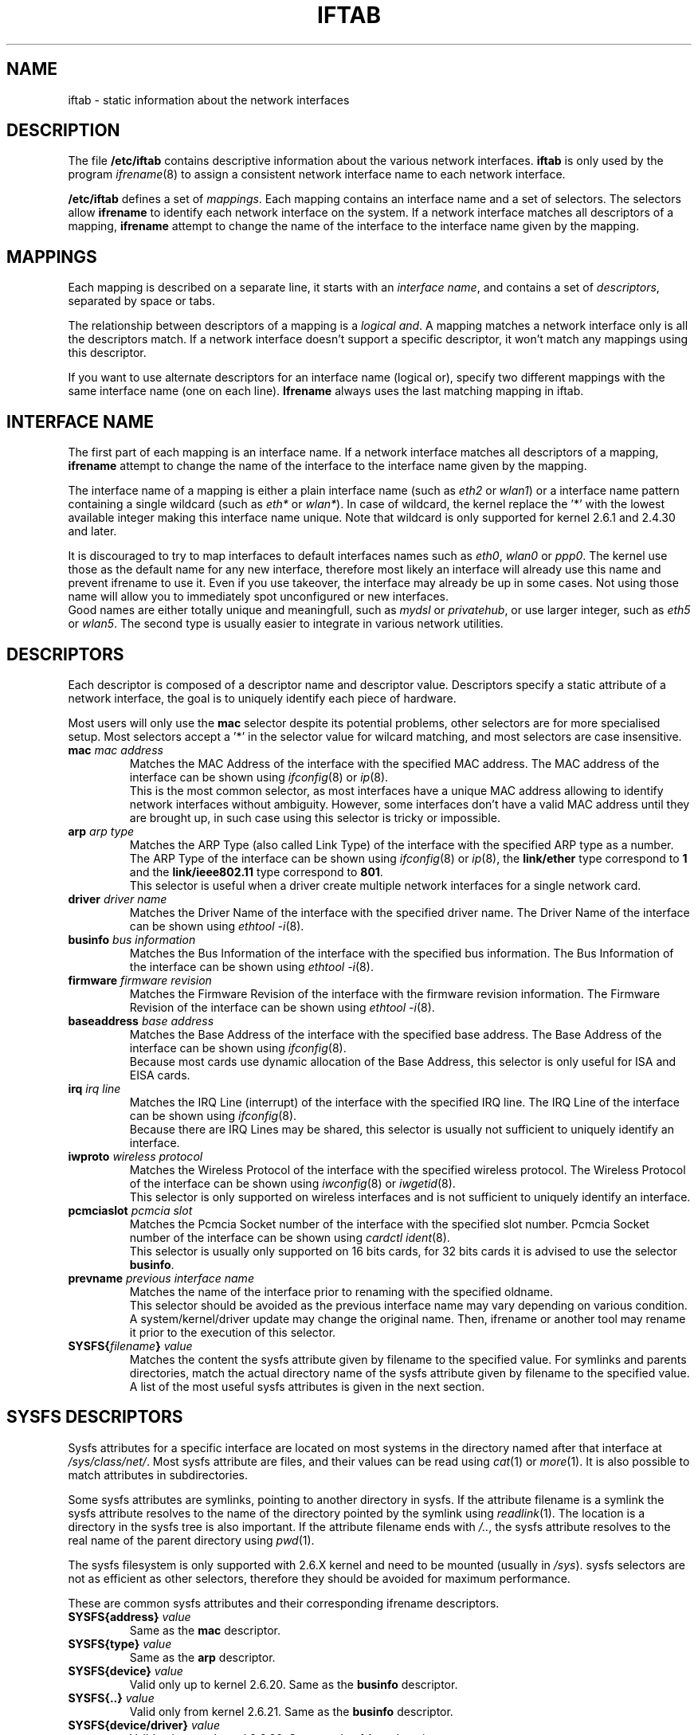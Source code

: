 .\" Jean II - HPL - 2004-2007
.\" iftab.5
.\"
.TH IFTAB 5 "26 February 2007" "wireless-tools" "Linux Programmer's Manual"
.\"
.\" NAME part
.\"
.SH NAME
iftab \- static information about the network interfaces
.\"
.\" DESCRIPTION part
.\"
.SH DESCRIPTION
The file
.B /etc/iftab
contains descriptive information about the various network interfaces.
.B iftab
is only used by the program
.IR ifrename (8)
to assign a consistent network interface name to each network interface.
.PP
.B /etc/iftab
defines a set of
.IR mappings .
Each mapping contains an interface name and a set of selectors. The
selectors allow
.B ifrename
to identify each network interface on the system. If a network
interface matches all descriptors of a mapping,
.B ifrename
attempt to change the name of the interface to the interface name
given by the mapping.
.\"
.\" MAPPINGS part
.\"
.SH MAPPINGS
Each mapping is described on a separate line, it starts with an
.IR "interface name" ,
and contains a set of
.IR descriptors ,
separated by space or tabs.
.PP
The relationship between descriptors of a mapping is a
.IR "logical and" .
A mapping matches a network interface only is all the descriptors
match. If a network interface doesn't support a specific descriptor,
it won't match any mappings using this descriptor.
.PP
If you want to use alternate descriptors for an interface name
(logical or), specify two different mappings with the same interface
name (one on each line).
.B Ifrename
always uses the last matching mapping in iftab.
.\"
.\" INTERFACE NAME part
.\"
.SH INTERFACE NAME
The first part of each mapping is an interface name. If a network
interface matches all descriptors of a mapping,
.B ifrename
attempt to change the name of the interface to the interface name
given by the mapping.
.PP
The interface name of a mapping is either a plain interface name (such as
.IR eth2 " or " wlan1 )
or a interface name pattern containing a single wildcard (such as
.IR eth* " or " wlan* ).
In case of wildcard, the kernel replace the '*' with the lowest
available integer making this interface name unique. Note that
wildcard is only supported for kernel 2.6.1 and 2.4.30 and later.
.PP
It is discouraged to try to map interfaces to default interfaces names
such as
.IR eth0 ", " wlan0 " or " ppp0 .
The kernel use those as the default name for any new interface,
therefore most likely an interface will already use this name and
prevent ifrename to use it. Even if you use takeover, the interface
may already be up in some cases. Not using those name will allow you
to immediately spot unconfigured or new interfaces.
.br
Good names are either totally unique and meaningfull,
such as
.IR mydsl " or " privatehub ,
or use larger integer, such as
.IR eth5 " or " wlan5 .
The second type is usually easier to integrate in various network utilities.
.\"
.\" DESCRIPTORS part
.\"
.SH DESCRIPTORS
Each descriptor is composed of a descriptor name and descriptor
value. Descriptors specify a static attribute of a network interface,
the goal is to uniquely identify each piece of hardware.
.PP
Most users will only use the
.B mac
selector despite its potential problems, other selectors are for more
specialised setup. Most selectors accept a '*' in the selector value
for wilcard matching, and most selectors are case insensitive.
.TP
.BI mac " mac address"
Matches the MAC Address of the interface with the specified MAC
address. The MAC address of the interface can be shown using
.IR ifconfig (8)
or
.IR ip (8).
.br
This is the most common selector, as most interfaces have a unique MAC
address allowing to identify network interfaces without ambiguity.
However, some interfaces don't have a valid MAC address until they are
brought up, in such case using this selector is tricky or impossible.
.TP
.BI arp " arp type"
Matches the ARP Type (also called Link Type) of the interface with the
specified ARP type as a number. The ARP Type of the interface can be
shown using
.IR ifconfig (8)
or
.IR ip (8),
the
.B link/ether
type correspond to
.B 1
and the
.B link/ieee802.11
type correspond to
.BR 801 .
.br
This selector is useful when a driver create multiple network
interfaces for a single network card.
.TP
.BI driver " driver name"
Matches the Driver Name of the interface with the specified driver
name. The Driver Name of the interface can be shown using
.IR "ethtool -i" (8).
.TP
.BI businfo " bus information"
Matches the Bus Information of the interface with the specified bus
information. The Bus Information of the interface can be shown using
.IR "ethtool -i" (8).
.TP
.BI firmware " firmware revision"
Matches the Firmware Revision of the interface with the firmware
revision information. The Firmware Revision of the interface can be
shown using
.IR "ethtool -i" (8).
.TP
.BI baseaddress " base address"
Matches the Base Address of the interface with the specified base
address. The Base Address of the interface can be shown using
.IR ifconfig (8).
.br
Because most cards use dynamic allocation of the Base Address, this
selector is only useful for ISA and EISA cards.
.TP
.BI irq " irq line"
Matches the IRQ Line (interrupt) of the interface with the specified
IRQ line. The IRQ Line of the interface can be shown using
.IR ifconfig (8).
.br
Because there are IRQ Lines may be shared, this selector is usually
not sufficient to uniquely identify an interface.
.TP
.BI iwproto " wireless protocol"
Matches the Wireless Protocol of the interface with the specified
wireless protocol. The Wireless Protocol of the interface can be shown
using
.IR iwconfig (8)
or
.IR iwgetid (8).
.br
This selector is only supported on wireless interfaces and is not
sufficient to uniquely identify an interface.
.TP
.BI pcmciaslot " pcmcia slot"
Matches the Pcmcia Socket number of the interface with the specified
slot number. Pcmcia Socket number of the interface can be shown
using
.IR "cardctl ident" (8).
.br
This selector is usually only supported on 16 bits cards, for 32 bits
cards it is advised to use the selector
.BR businfo .
.TP
.BI prevname " previous interface name"
Matches the name of the interface prior to renaming with the specified
oldname.
.br
This selector should be avoided as the previous interface name may
vary depending on various condition. A system/kernel/driver update may
change the original name. Then, ifrename or another tool may rename it
prior to the execution of this selector.
.TP
.BI SYSFS{ filename } " value"
Matches the content the sysfs attribute given by filename to the
specified value. For symlinks and parents directories, match the
actual directory name of the sysfs attribute given by filename to the
specified value.
.br
A list of the most useful sysfs attributes is given in the next
section.
.\"
.\" SYSFS DESCRIPTORS part
.\"
.SH SYSFS DESCRIPTORS
Sysfs attributes for a specific interface are located on most systems
in the directory named after that interface at
.IR /sys/class/net/ .
Most sysfs attribute are files, and their values can be read using
.IR cat "(1) or " more (1).
It is also possible to match attributes in subdirectories.
.PP
Some sysfs attributes are symlinks, pointing to another directory in
sysfs. If the attribute filename is a symlink the sysfs attribute
resolves to the name of the directory pointed by the symlink using
.IR readlink (1).
The location is a directory in the sysfs tree is also important. If
the attribute filename ends with
.IR /.. ,
the sysfs attribute resolves to the real name of the parent directory
using
.IR pwd (1).
.PP
The sysfs filesystem is only supported with 2.6.X kernel and need to
be mounted (usually in 
.IR /sys ).
sysfs selectors are not as efficient as other selectors, therefore
they should be avoided for maximum performance.
.PP
These are common sysfs attributes and their corresponding ifrename
descriptors.
.TP
.BI SYSFS{address} " value"
Same as the
.B mac
descriptor.
.TP
.BI SYSFS{type} " value"
Same as the
.B arp
descriptor.
.TP
.BI SYSFS{device} " value"
Valid only up to kernel 2.6.20. Same as the
.B businfo
descriptor.
.TP
.BI SYSFS{..} " value"
Valid only from kernel 2.6.21. Same as the
.B businfo
descriptor.
.TP
.BI SYSFS{device/driver} " value"
Valid only up to kernel 2.6.20. Same as the
.B driver
descriptor.
.TP
.BI SYSFS{../driver} " value"
Valid only from kernel 2.6.21. Same as the
.B driver
descriptor.
.TP
.BI SYSFS{device/irq} " value"
Valid only up to kernel 2.6.20. Same as the
.B irq
descriptor.
.TP
.BI SYSFS{../irq} " value"
Valid only from kernel 2.6.21. Same as the
.B irq
descriptor.
.\"
.\" EXAMPLES part
.\"
.SH EXAMPLES
# This is a comment
.br
eth2		mac 08:00:09:DE:82:0E
.br
eth3		driver wavelan interrupt 15 baseaddress 0x390
.br
eth4		driver pcnet32 businfo 0000:02:05.0
.br
air*		mac 00:07:0E:* arp 1
.br
myvpn	SYSFS{address} 00:10:83:* SYSFS{type} 1
.br
bcm*		SYSFS{device} 0000:03:00.0 SYSFS{device/driver} bcm43xx
.br
bcm*		SYSFS{..} 0000:03:00.0 SYSFS{../driver} bcm43xx
.\"
.\" AUTHOR part
.\"
.SH AUTHOR
Jean Tourrilhes \- jt@hpl.hp.com
.\"
.\" FILES part
.\"
.SH FILES
.I /etc/iftab
.\"
.\" SEE ALSO part
.\"
.SH SEE ALSO
.BR ifrename (8),
.BR ifconfig (8),
.BR ip (8),
.BR ethtool (8),
.BR iwconfig (8).
